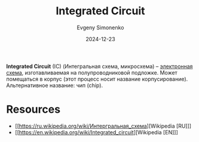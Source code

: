 :PROPERTIES:
:ID:       e7cbfa8e-528f-4ae2-b508-b5d717e7ecb6
:END:
#+TITLE: Integrated Circuit
#+AUTHOR: Evgeny Simonenko
#+LANGUAGE: Russian
#+LICENSE: CC BY-SA 4.0
#+DATE: 2024-12-23
#+FILETAGS: :electronics:

*Integrated Circuit* (IC) (Интегральная схема, микросхема) -- [[id:25284465-6b9f-4190-b863-c0c0d95aefd4][электронная схема]], изготавливаемая на полупроводниковой подложке. Может помещаться в корпус (этот процесс носит название корпусирование). Альтернативное название: чип (chip).

* Resources

- [[https://ru.wikipedia.org/wiki/Интергральная_схема][Wikipedia [RU]​]]
- [[https://en.wikipedia.org/wiki/Integrated_circuit][Wikipedia [EN]​]]
